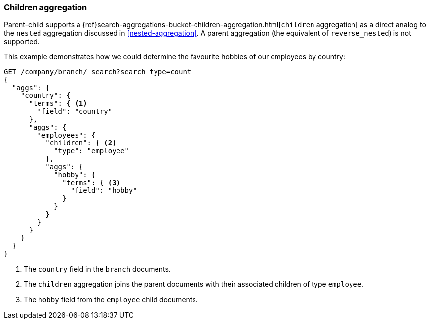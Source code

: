 [[children-agg]]
=== Children aggregation

Parent-child supports a
{ref}search-aggregations-bucket-children-aggregation.html[`children`
aggregation]  as a direct analog to the `nested` aggregation discussed in
<<nested-aggregation>>.  A parent aggregation (the equivalent of
`reverse_nested`) is not supported.

This example demonstrates how we could determine the favourite hobbies of our
employees by country:

[source,json]
-------------------------
GET /company/branch/_search?search_type=count
{
  "aggs": {
    "country": {
      "terms": { <1>
        "field": "country"
      },
      "aggs": {
        "employees": {
          "children": { <2>
            "type": "employee"
          },
          "aggs": {
            "hobby": {
              "terms": { <3>
                "field": "hobby"
              }
            }
          }
        }
      }
    }
  }
}
-------------------------
<1> The `country` field in the `branch` documents.
<2> The `children` aggregation joins the parent documents with
    their associated children of type `employee`.
<3> The `hobby` field from the `employee` child documents.

